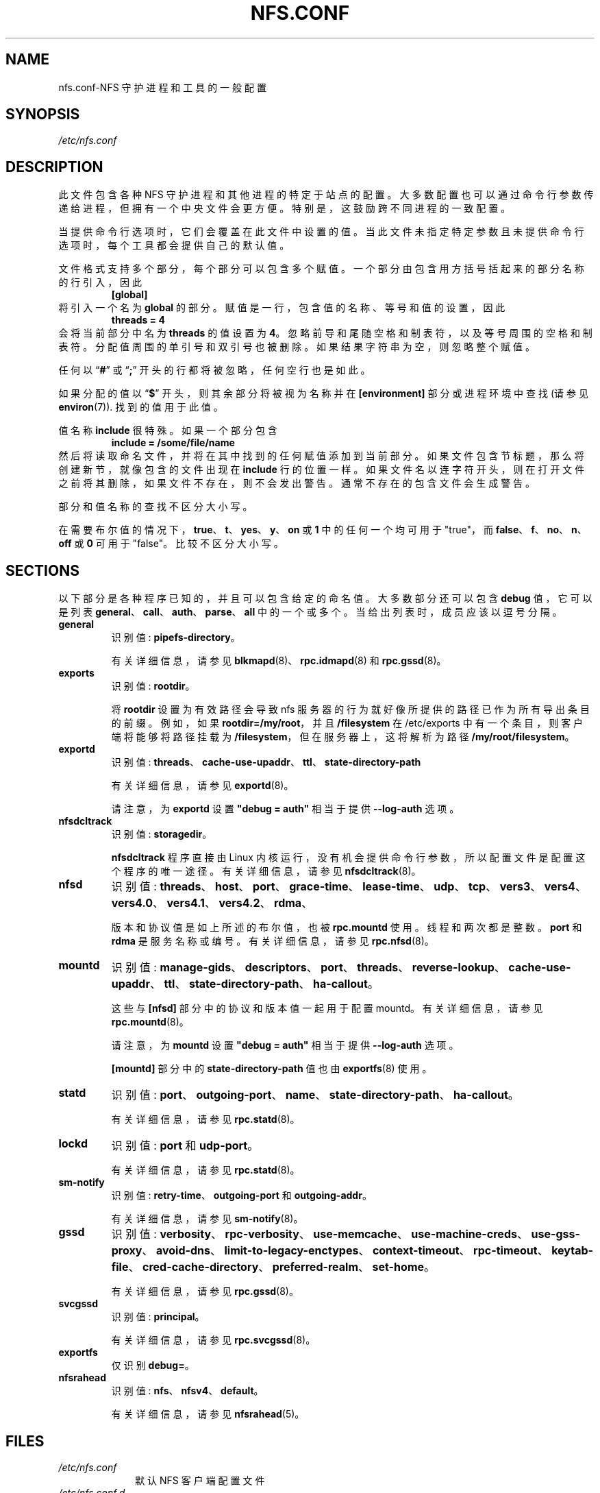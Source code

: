.\" -*- coding: UTF-8 -*-
.\"*******************************************************************
.\"
.\" This file was generated with po4a. Translate the source file.
.\"
.\"*******************************************************************
.TH NFS.CONF 5   
.SH NAME
nfs.conf\-NFS 守护进程和工具的一般配置
.SH SYNOPSIS
\fI/etc/nfs.conf\fP
.SH DESCRIPTION
.PP
此文件包含各种 NFS 守护进程和其他进程的特定于站点的配置。 大多数配置也可以通过命令行参数传递给进程，但拥有一个中央文件会更方便。
特别是，这鼓励跨不同进程的一致配置。
.PP
当提供命令行选项时，它们会覆盖在此文件中设置的值。 当此文件未指定特定参数且未提供命令行选项时，每个工具都会提供自己的默认值。
.PP
文件格式支持多个部分，每个部分可以包含多个赋值。 一个部分由包含用方括号括起来的部分名称的行引入，因此
.RS
\fB[global]\fP
.RE
将引入一个名为 \fBglobal\fP 的部分。 赋值是一行，包含值的名称、等号和值的设置，因此
.RS
\fBthreads = 4\fP
.RE
会将当前部分中名为 \fBthreads\fP 的值设置为 \fB4\fP。 忽略前导和尾随空格和制表符，以及等号周围的空格和制表符。
分配值周围的单引号和双引号也被删除。 如果结果字符串为空，则忽略整个赋值。
.PP
任何以 \*(lq\fB#\fP\*(rq 或 \*(lq\fB;\fP\*(rq 开头的行都将被忽略，任何空行也是如此。
.PP
如果分配的值以 \*(lq\fB$\fP\*(rq 开头，则其余部分将被视为名称并在 \fB[environment]\fP 部分或进程环境中查找 (请参见
\fBenviron\fP(7)).  找到的值用于此值。
.PP
值名称 \fBinclude\fP 很特殊。 如果一个部分包含
.RS
\fBinclude = /some/file/name\fP
.RE
然后将读取命名文件，并将在其中找到的任何赋值添加到当前部分。 如果文件包含节标题，那么将创建新节，就像包含的文件出现在 \fBinclude\fP
行的位置一样。 如果文件名以连字符开头，则在打开文件之前将其删除，如果文件不存在，则不会发出警告。 通常不存在的包含文件会生成警告。
.PP
部分和值名称的查找不区分大小写。

在需要布尔值的情况下，\fBtrue\fP、\fBt\fP、\fByes\fP、\fBy\fP、\fBon\fP 或 \fB1\fP 中的任何一个均可用于 "true"，而
\fBfalse\fP、\fBf\fP、\fBno\fP、\fBn\fP、\fBoff\fP 或 \fB0\fP 可用于 "false"。 比较不区分大小写。

.SH SECTIONS
以下部分是各种程序已知的，并且可以包含给定的命名值。 大多数部分还可以包含 \fBdebug\fP 值，它可以是列表
\fBgeneral\fP、\fBcall\fP、\fBauth\fP、\fBparse\fP、\fBall\fP 中的一个或多个。 当给出列表时，成员应该以逗号分隔。
.TP 
\fBgeneral\fP
识别值: \fBpipefs\-directory\fP。

有关详细信息，请参见 \fBblkmapd\fP(8)、\fBrpc.idmapd\fP(8) 和 \fBrpc.gssd\fP(8)。

.TP 
\fBexports\fP
识别值: \fBrootdir\fP。

将 \fBrootdir\fP 设置为有效路径会导致 nfs 服务器的行为就好像所提供的路径已作为所有导出条目的前缀。例如，如果
\fBrootdir=/my/root\fP，并且 \fB/filesystem\fP 在 /etc/exports 中有一个条目，则客户端将能够将路径挂载为
\fB/filesystem\fP，但在服务器上，这将解析为路径 \fB/my/root/filesystem\fP。

.TP 
\fBexportd\fP
识别值: \fBthreads\fP、\fBcache\-use\-upaddr\fP、\fBttl\fP、\fBstate\-directory\-path\fP

有关详细信息，请参见 \fBexportd\fP(8)。

请注意，为 \fBexportd\fP 设置 \fB\[dq]debug = auth\[dq]\fP 相当于提供 \fB\-\-log\-auth\fP 选项。

.TP 
\fBnfsdcltrack\fP
识别值: \fBstoragedir\fP。

\fBnfsdcltrack\fP 程序直接由 Linux 内核运行，没有机会提供命令行参数，所以配置文件是配置这个程序的唯一途径。 有关详细信息，请参见
\fBnfsdcltrack\fP(8)。

.TP 
\fBnfsd\fP
识别值:
\fBthreads\fP、\fBhost\fP、\fBport\fP、\fBgrace\-time\fP、\fBlease\-time\fP、\fBudp\fP、\fBtcp\fP、\fBvers3\fP、\fBvers4\fP、\fBvers4.0\fP、\fBvers4.1\fP、\fBvers4.2\fP、\fBrdma\fP、

版本和协议值是如上所述的布尔值，也被 \fBrpc.mountd\fP 使用。 线程和两次都是整数。 \fBport\fP 和 \fBrdma\fP 是服务名称或编号。
有关详细信息，请参见 \fBrpc.nfsd\fP(8)。

.TP 
\fBmountd\fP
识别值:
\fBmanage\-gids\fP、\fBdescriptors\fP、\fBport\fP、\fBthreads\fP、\fBreverse\-lookup\fP、\fBcache\-use\-upaddr\fP、\fBttl\fP、\fBstate\-directory\-path\fP、\fBha\-callout\fP。

这些与 \fB[nfsd]\fP 部分中的协议和版本值一起用于配置 mountd。 有关详细信息，请参见 \fBrpc.mountd\fP(8)。

请注意，为 \fBmountd\fP 设置 \fB\[dq]debug = auth\[dq]\fP 相当于提供 \fB\-\-log\-auth\fP 选项。

\fB[mountd]\fP 部分中的 \fBstate\-directory\-path\fP 值也由 \fBexportfs\fP(8) 使用。

.TP 
\fBstatd\fP
识别值: \fBport\fP、\fBoutgoing\-port\fP、\fBname\fP、\fBstate\-directory\-path\fP、\fBha\-callout\fP。

有关详细信息，请参见 \fBrpc.statd\fP(8)。

.TP 
\fBlockd\fP
识别值: \fBport\fP 和 \fBudp\-port\fP。

有关详细信息，请参见 \fBrpc.statd\fP(8)。

.TP 
\fBsm\-notify\fP
识别值: \fBretry\-time\fP、\fBoutgoing\-port\fP 和 \fBoutgoing\-addr\fP。

有关详细信息，请参见 \fBsm\-notify\fP(8)。

.TP 
\fBgssd\fP
识别值:
\fBverbosity\fP、\fBrpc\-verbosity\fP、\fBuse\-memcache\fP、\fBuse\-machine\-creds\fP、\fBuse\-gss\-proxy\fP、\fBavoid\-dns\fP、\fBlimit\-to\-legacy\-enctypes\fP、\fBcontext\-timeout\fP、\fBrpc\-timeout\fP、\fBkeytab\-file\fP、\fBcred\-cache\-directory\fP、\fBpreferred\-realm\fP、\fBset\-home\fP。

有关详细信息，请参见 \fBrpc.gssd\fP(8)。

.TP 
\fBsvcgssd\fP
识别值: \fBprincipal\fP。

有关详细信息，请参见 \fBrpc.svcgssd\fP(8)。

.TP 
\fBexportfs\fP
仅识别 \fBdebug=\fP。

.TP 
\fBnfsrahead\fP
识别值: \fBnfs\fP、\fBnfsv4\fP、\fBdefault\fP。

有关详细信息，请参见 \fBnfsrahead\fP(5)。

.SH FILES
.TP  10n
\fI/etc/nfs.conf\fP
默认 NFS 客户端配置文件
.TP  10n
\fI/etc/nfs.conf.d\fP
当该目录存在且以 ".conf" 结尾的文件存在时，这些文件将用于设置配置变量。这些文件将覆盖 /etc/nfs.conf 中设置的变量
.SH "SEE ALSO"
\fBnfsdcltrack\fP(8), \fBrpc.nfsd\fP(8), \fBrpc.mountd\fP(8), \fBnfsmount.conf\fP(5).
.PP
.SH [手册页中文版]
.PP
本翻译为免费文档；阅读
.UR https://www.gnu.org/licenses/gpl-3.0.html
GNU 通用公共许可证第 3 版
.UE
或稍后的版权条款。因使用该翻译而造成的任何问题和损失完全由您承担。
.PP
该中文翻译由 wtklbm
.B <wtklbm@gmail.com>
根据个人学习需要制作。
.PP
项目地址:
.UR \fBhttps://github.com/wtklbm/manpages-chinese\fR
.ME 。
